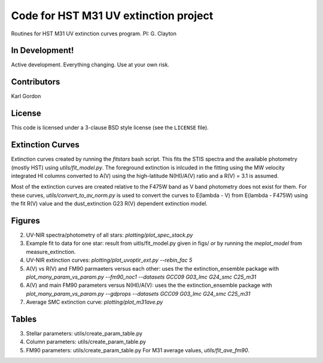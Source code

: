 Code for HST M31 UV extinction project
======================================

Routines for HST M31 UV extinction curves program.
PI: G. Clayton

In Development!
---------------

Active development.
Everything changing.
Use at your own risk.

Contributors
------------
Karl Gordon

License
-------

This code is licensed under a 3-clause BSD style license (see the
``LICENSE`` file).

Extinction Curves
-----------------

Extinction curves created by running the `fitstars` bash script.  This fits the
STIS spectra and the available photometry (mostly HST) using `utils/fit_model.py`.
The foreground extinction is inlcuded in the fitting using the MW velocity integrated
HI columns converted to A(V) using the high-latitude N(HI)/A(V) ratio and a R(V) = 3.1
is assumed.

Most of the extinction curves are created relative to the F475W band as V band photometry
does not exist for them.   For these curves, `utils/convert_to_av_norm.py` is used to 
convert the curves to E(lambda - V) from E(lambda - F475W) using the fit R(V) value and 
the dust_extinction G23 R(V) dependent extinction model.

Figures
------- 

2. UV-NIR spectra/photometry of all stars: `plotting/plot_spec_stack.py`

3. Example fit to data for one star: result from uitls/fit_model.py given in figs/ *or*
   by running the `meplot_model` from measure_extinction.

4. UV-NIR extinction curves: `plotting/plot_uvoptir_ext.py --rebin_fac 5`

5. A(V) vs R(V) and FM90 parmaeters versus each other: uses the the extinction_ensemble package
   with `plot_many_param_vs_param.py --fm90_noc1 --datasets GCC09 G03_lmc G24_smc C25_m31`

6. A(V) and main FM90 parameters versus N(HI)/A(V): uses the the extinction_ensemble package
   with `plot_many_param_vs_param.py --gdprops --datasets GCC09 G03_lmc G24_smc C25_m31`

7. Average SMC extinction curve: `plotting/plot_m31ave.py`

Tables
------

3. Stellar parameters: utils/create_param_table.py

4. Column parameters: utils/create_param_table.py

5. FM90 parameters: utils/create_param_table.py
   For M31 average values, `utils/fit_ave_fm90`.